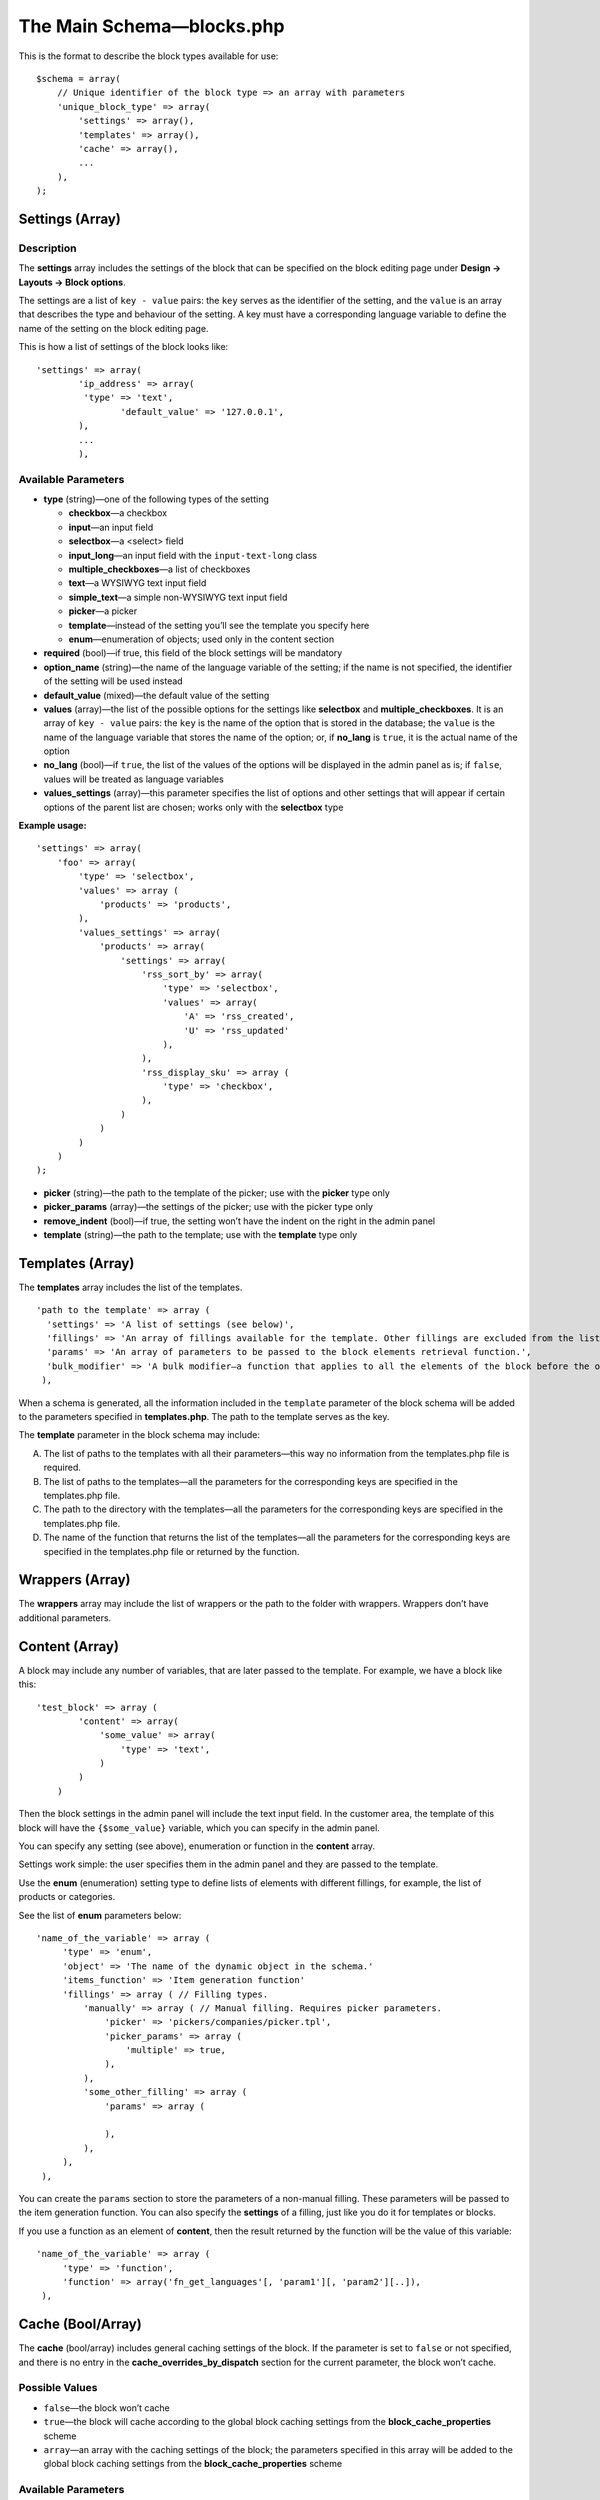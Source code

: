 **************************
The Main Schema—blocks.php
**************************

This is the format to describe the block types available for use:

::

   $schema = array(
       // Unique identifier of the block type => an array with parameters
       'unique_block_type' => array(
           'settings' => array(),
           'templates' => array(),
           'cache' => array(),
           ...
       ),
   );

================
Settings (Array)
================

-----------
Description
-----------

The **settings** array includes the settings of the block that can be specified on the block editing page under **Design → Layouts → Block options**.

The settings are a list of ``key - value`` pairs: the ``key`` serves as the identifier of the setting, and the ``value`` is an array that describes the type and behaviour of the setting. A key must have a corresponding language variable to define the name of the setting on the block editing page.

This is how a list of settings of the block looks like:

::

    'settings' => array(
    	    'ip_address' => array(
       	     'type' => 'text',
        	    'default_value' => '127.0.0.1',
    	    ),
    	    ...
	    ),

--------------------
Available Parameters
--------------------

* **type** (string)—one of the following types of the setting

  * **checkbox**—a checkbox

  * **input**—an input field

  * **selectbox**—a <select> field

  * **input_long**—an input field with the ``input-text-long`` class

  * **multiple_checkboxes**—a list of checkboxes

  * **text**—a WYSIWYG text input field

  * **simple_text**—a simple non-WYSIWYG text input field

  * **picker**—a picker

  * **template**—instead of the setting you’ll see the template you specify here
  
  * **enum**—enumeration of objects; used only in the content section

* **required** (bool)—if true, this field of the block settings will be mandatory

* **option_name** (string)—the name of the language variable of the setting; if the name is not specified, the identifier of the setting will be used instead

* **default_value** (mixed)—the default value of the setting

* **values** (array)—the list of the possible options for the settings like **selectbox** and **multiple_checkboxes**. It is an array of ``key - value`` pairs: the ``key`` is the name of the option that is stored in the database; the ``value`` is the name of the language variable that stores the name of the option; or, if **no_lang** is ``true``, it is the actual name of the option

* **no_lang** (bool)—if ``true``, the list of the values of the options will be displayed in the admin panel as is; if ``false``, values will be treated as language variables

* **values_settings** (array)—this parameter specifies the list of options and other settings that will appear if certain options of the parent list are chosen; works only with the **selectbox** type

**Example usage:**

::

    'settings' => array(
        'foo' => array(
            'type' => 'selectbox',
            'values' => array (
                'products' => 'products',
            ),
            'values_settings' => array(
                'products' => array(
                    'settings' => array(
                        'rss_sort_by' => array(
                            'type' => 'selectbox',
                            'values' => array(
                                'A' => 'rss_created',
                                'U' => 'rss_updated'
                            ),
                        ),
                        'rss_display_sku' => array (
                            'type' => 'checkbox',
                        ),
                    )
                )
            )
        )
    );

* **picker** (string)—the path to the template of the picker; use with the **picker** type only

* **picker_params** (array)—the settings of the picker; use with the picker type only

* **remove_indent** (bool)—if true, the setting won’t have the indent on the right in the admin panel

* **template** (string)—the path to the template; use with the **template** type only

=================
Templates (Array)
=================

The **templates** array includes the list of the templates.

::

  'path to the template' => array (
    'settings' => 'A list of settings (see below)',
    'fillings' => 'An array of fillings available for the template. Other fillings are excluded from the list automatically.',
    'params' => 'An array of parameters to be passed to the block elements retrieval function.',
    'bulk_modifier' => 'A bulk modifier—a function that applies to all the elements of the block before the output.'
   ),

When a schema is generated, all the information included in the ``template`` parameter of the block schema will be added to the parameters specified in **templates.php**. The path to the template serves as the key.

The **template** parameter in the block schema may include:

A. The list of paths to the templates with all their parameters—this way no information from the templates.php file is required.

B. The list of paths to the templates—all the parameters for the corresponding keys are specified in the templates.php file.

C. The path to the directory with the templates—all the parameters for the corresponding keys are specified in the templates.php file.

D. The name of the function that returns the list of the templates—all the parameters for the corresponding keys are specified in the templates.php file or returned by the function.

================
Wrappers (Array)
================

The **wrappers** array may include the list of wrappers or the path to the folder with wrappers. Wrappers don’t have additional parameters.

===============
Content (Array)
===============

A block may include any number of variables, that are later passed to the template. For example, we have a block like this: 

::

    'test_block' => array (
            'content' => array(
                'some_value' => array(
                    'type' => 'text',
                )
            )
        )

Then the block settings in the admin panel will include the text input field. In the customer area, the template of this block will have the ``{$some_value}`` variable, which you can specify in the admin panel.

You can specify any setting (see above), enumeration or function in the **content** array.

Settings work simple: the user specifies them in the admin panel and they are passed to the template.

Use the **enum** (enumeration) setting type to define lists of elements with different fillings, for example, the list of products or categories.

See the list of **enum** parameters below:

::

     'name_of_the_variable' => array (
          'type' => 'enum',
          'object' => 'The name of the dynamic object in the schema.'
          'items_function' => 'Item generation function'
          'fillings' => array ( // Filling types.
              'manually' => array ( // Manual filling. Requires picker parameters.
                  'picker' => 'pickers/companies/picker.tpl',
                  'picker_params' => array (
                      'multiple' => true,
                  ),
              ),
              'some_other_filling' => array (
                  'params' => array (

                  ),
              ),
          ),
      ),

You can create the ``params`` section to store the parameters of a non-manual filling. These parameters will be passed to the item generation function. You can also specify the **settings** of a filling, just like you do it for templates or blocks. 

If you use a function as an element of **content**, then the result returned by the function will be the value of this variable:

::

     'name_of_the_variable' => array (
          'type' => 'function',
          'function' => array('fn_get_languages'[, 'param1'][, 'param2'][..]),
      ),

==================
Cache (Bool/Array)
==================

The **cache** (bool/array) includes general caching settings of the block. If the parameter is set to ``false`` or not specified, and there is no entry in the **cache_overrides_by_dispatch** section for the current parameter, the block won’t cache.

---------------
Possible Values
---------------

* ``false``—the block won’t cache

* ``true``—the block will cache according to the global block caching settings from the **block_cache_properties** scheme

* ``array``—an array with the caching settings of the block; the parameters specified in this array will be added to the global block caching settings from the **block_cache_properties** scheme

--------------------
Available Parameters
--------------------

There are several parameters that specify how a block is cached. The parameters are not required, unless stated otherwise.

* **update_handlers** (array)—the list of database tables (without prefixes), changes to which will invalidate the cache of the block. By changes we mean adding, editing or removing entries and modifying the structure of the tables with the CS-Cart tools, like functions and methods for working with databases. For example, a block that displays the list of users should have the ``users`` and ``user_profiles`` tables as **update_handlers**.

When generating the entry key in the cache, you can use serialized values of different variables and parameters for this block. List the required parameters in the arrays described below:

* **request_handlers** (array)—the list of the names of the HTTP-request parameters (the keys in the ``$_REQUEST`` array). For example, if you specify the ``category_id`` and ``sort_by`` parameters, then the line like ``...|category_id=10|sort_by=price;`` will be added to the key—that allows to use different entries in the cache for every combination of the values of these parameters.

* **session_handlers** (array)—the list of the names of the variables in the user’s session (the keys in the ``$_SESSION`` array). For example, if you specify the ``items_per_page`` parameter here, there will be a separate entry in the cache for every value of ``$_SESSION['items_per_page']``

* **cookie_handlers** (array)—the list of the parameter names in the user’s cookies (the keys in the array returned by ``fn_get_session data()``)

* **auth_handlers** (array)—the list of the keys in the ``$_SESSION['auth']`` array

Use special forms to enter the values for **request_handlers**, **session_handlers**, **cookie_handlers**, and **auth_handlers**

    * Use Dot-syntax to access the nested elements. For example, use ``'session_handlers' => array('auth.user_id')`` to select ``$_SESSION['auth']['user_id']``

    * Select all values with *****: for example, ``'session_handlers' => array('*')`` selects all the values in the ``$_SESSION`` array. When the cache key is generated, the entire serialized ``$_SESSION`` array will be used

    * Comparison operators

::

  'auth_handlers' => array(
      'user_id' => array('gt', 0),
  ),

The entry above selects the value of ``$_SESSION['auth']['user_id']`` and adds it to the cache key, but only if the value is above 0. 

**Available Comparison Operators**

    * ``gt``—greater than

    * ``eq``—equal to

    * ``neq``—not equal to

    * ``lte``—less than or equal

    * ``lt``—less than

    * ``gte``—greater than or equal

    * ``cont``—contains this substring

    * ``ncont``—doesn’t contain this substring

    * ``in``—in the array

    * ``nin``—not in the array

The cache key can also include the results of the summoned functions and methods:

* **callable_handlers** (array)—the list of the parameter names and corresponding functions. The results of the summoned functions will be used as the values for these parameters.

::

  'callable_handlers' => array(
      'currency' => array('fn_get_secondary_currency'),
  ),

The entry above adds ``|currency=RUB`` to the cache key.

This is how to describe the function to be summoned: ``array(Callable[, Args])``. 

**Callable** is the string with the name of the function, or any other value expression that can be summoned with ``call_user_func()`` (`learn about Callables at php.com <http://php.net/manual/en/language.types.callable.php>`_). 

**Args** is a non-mandatory array that lists the arguments to be passed to the function. If an argument is a string that begins with ``$``, it will be treated as the name of the variable, if it is a global variable (``$_REQUEST``, …) or one of the variables from $block_schema and $block_data.

  * ``$block_schema``—contains the schema of the block

  * ``$block_data``—contains the information about the block from the database

::

  'callable_handlers' => array(
      'layout' => array('fn_get_products_layout', array('$_REQUEST')),
      'settings' => array('fn_foo_addon_cache_key_handlers', array('$block_data')),
  ),

The code above adds the results of all summoned functions to the entry key in the cache.

* **disable_cache_when** (array)—specifies the rules for disabling cache for this block. You can use the **request_handlers**, **session_handlers**, **cookie_handlers**, **auth_handlers** and **callable_handlers** in the same format, as in the cache settings section, but these parameters work differently:

::

  'cache' => array(
      'request_handlers' => array('sort_by', 'items_per_page'),
      'auth_handlers' => array(
          'user_id' => array('gt', 0)
      ),
      'disable_cache_when' => array(
          'request_handlers' => array('sort_by', 'items_per_page'),
          'auth_handlers' => array(
              'user_id' => array('gt', 0)
          ),
      ),
  ),

Here’s what different about the work of these parameters in the cache and disable_cache_when sections:

 * **cache**: the values of ``$_REQUEST['sort_by']`` and ``$_REQUEST['items_per_page']`` will be serialized and added to the cache key of the block. The value ``$auth['user_id']`` will be serialized and added to the key only if the value is greater than 0 

 * **cache.disable_cache_when**: if the ``$_REQUEST`` array has ``sort_by`` or ``items_per_page``, the block won’t cache; the block also won’t cache, if the ``$auth`` array has the ``user_id`` key with the value greater than 0

 The **callable_handlers** parameter also behaves differently in the **cache.disable_cache_when** section: if the function returns ``true``, the block won’t cache, and the other way round.

* **regenerate_cache_when** (array)—describes the rules of cache invalidation for this block; it works the same way as **cache.disable_cache_when**.

* **cache_overrides_by_dispatch** (array)—describes the parameters of block cache for every separate dispatch as 		array('dispatch' => cache_params, ...)``

  The **cache_params** array stores caching parameters for the specified dispatch. If the array has an entry for the current ``dispatch``, then the caching parameters will come from this entry, rather than from the general block caching settings in the **cache** section. Every nested array of caching parameters for a ``dispatch`` may use the same parameters, as the cache section.

For example:

::

  'cache' => array(
      // These caching parameters will be used everywhere, except for the category page
      'update_handlers' => array('users'),
  ),
  'cache_overrides_by_dispatch' => array(
      // These caching parameters will be used on the category page
      'categories.view' => array(
          'update_handlers' => array('users', 'products'),
      ),    
  ),

* **hide_on_locations** (array)—the list of dispatches where the block can’t be used. For example, use the following piece of code to forbid adding the block on the cart page:

::

  'hide_on_locations' => array('checkout.cart'),

* **single_for_location** (bool)—if ``true``, then every dispatch can only have one block of this kind; if this parameter is not specified, it is interpreted as false

* **multilanguage** (bool)—determines if this block needs multi-language support. If ``true``, the content of the block will be determined by the language. If this parameter is not specified, it is interpreted as ``false``.
